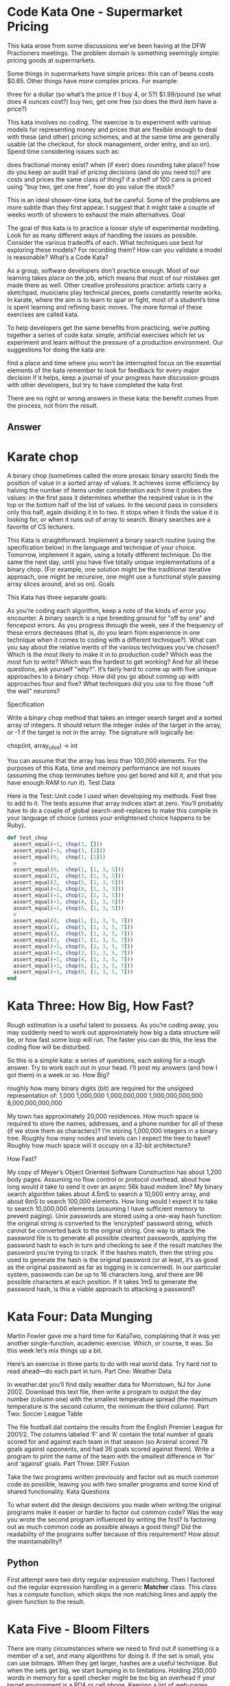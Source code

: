 
* Code Kata One - Supermarket Pricing
  This kata arose from some discussions we’ve been having at the DFW
  Practioners meetings. The problem domain is something seemingly
  simple: pricing goods at supermarkets.

  Some things in supermarkets have simple prices: this can of beans
  costs $0.65. Other things have more complex prices. For example:

  three for a dollar (so what’s the price if I buy 4, or 5?)
  $1.99/pound (so what does 4 ounces cost?)  buy two, get one free (so
  does the third item have a price?)

  This kata involves no coding. The exercise is to experiment with
  various models for representing money and prices that are flexible
  enough to deal with these (and other) pricing schemes, and at the
  same time are generally usable (at the checkout, for stock
  management, order entry, and so on). Spend time considering issues
  such as:

  does fractional money exist?  when (if ever) does rounding take
  place?  how do you keep an audit trail of pricing decisions (and do
  you need to)?  are costs and prices the same class of thing?  if a
  shelf of 100 cans is priced using "buy two, get one free", how do
  you value the stock?

  This is an ideal shower-time kata, but be careful. Some of the
  problems are more subtle than they first appear. I suggest that it
  might take a couple of weeks worth of showers to exhaust the main
  alternatives.  Goal

  The goal of this kata is to practice a looser style of experimental
  modelling. Look for as many different ways of handling the issues as
  possible. Consider the various tradeoffs of each. What techniques
  use best for exploring these models? For recording them? How can you
  validate a model is reasonable?  What’s a Code Kata?

  As a group, software developers don’t practice enough. Most of our
  learning takes place on the job, which means that most of our
  mistakes get made there as well. Other creative professions
  practice: artists carry a sketchpad, musicians play technical
  pieces, poets constantly rewrite works. In karate, where the aim is
  to learn to spar or fight, most of a student’s time is spent
  learning and refining basic moves. The more formal of these
  exercises are called kata.

  To help developers get the same benefits from practicing, we’re
  putting together a series of code kata: simple, artificial exercises
  which let us experiment and learn without the pressure of a
  production environment. Our suggestions for doing the kata are:

  find a place and time where you won’t be interrupted focus on the
  essential elements of the kata remember to look for feedback for
  every major decision if it helps, keep a journal of your progress
  have discussion groups with other developers, but try to have
  completed the kata first

  There are no right or wrong answers in these kata: the benefit comes
  from the process, not from the result.


** Answer

* Karate chop

  A binary chop (sometimes called the more prosaic binary search)
  finds the position of value in a sorted array of values. It achieves
  some efficiency by halving the number of items under consideration
  each time it probes the values: in the first pass it determines
  whether the required value is in the top or the bottom half of the
  list of values. In the second pass in considers only this half,
  again dividing it in to two. It stops when it finds the value it is
  looking for, or when it runs out of array to search. Binary searches
  are a favorite of CS lecturers.

  This Kata is straightforward. Implement a binary search routine
  (using the specification below) in the language and technique of
  your choice. Tomorrow, implement it again, using a totally different
  technique. Do the same the next day, until you have five totally
  unique implementations of a binary chop. (For example, one solution
  might be the traditional iterative approach, one might be recursive,
  one might use a functional style passing array slices around, and so
  on).  Goals

  This Kata has three separate goals:

  As you’re coding each algorithm, keep a note of the kinds of error
  you encounter. A binary search is a ripe breeding ground for "off by
  one" and fencepost errors. As you progress through the week, see if
  the frequency of these errors decreases (that is, do you learn from
  experience in one technique when it comes to coding with a different
  technique?).  What can you say about the relative merits of the
  various techniques you’ve chosen? Which is the most likely to make
  it in to production code? Which was the most fun to write? Which was
  the hardest to get working? And for all these questions, ask
  yourself "why?".  It’s fairly hard to come up with five unique
  approaches to a binary chop. How did you go about coming up with
  approaches four and five? What techniques did you use to fire those
  "off the wall" neurons?

  Specification

  Write a binary chop method that takes an integer search target and a
  sorted array of integers. It should return the integer index of the
  target in the array, or -1 if the target is not in the array. The
  signature will logically be:

  chop(int, array_of_int)  -> int

  You can assume that the array has less than 100,000 elements. For
  the purposes of this Kata, time and memory performance are not
  issues (assuming the chop terminates before you get bored and kill
  it, and that you have enough RAM to run it).  Test Data

  Here is the Test::Unit code I used when developing my methods. Feel
  free to add to it. The tests assume that array indices start at
  zero. You’ll probably have to do a couple of global
  search-and-replaces to make this compile in your language of choice
  (unless your enlightened choice happens to be Ruby).

  #+begin_src ruby
  def test_chop
    assert_equal(-1, chop(3, []))
    assert_equal(-1, chop(3, [1]))
    assert_equal(0,  chop(1, [1]))
    #
    assert_equal(0,  chop(1, [1, 3, 5]))
    assert_equal(1,  chop(3, [1, 3, 5]))
    assert_equal(2,  chop(5, [1, 3, 5]))
    assert_equal(-1, chop(0, [1, 3, 5]))
    assert_equal(-1, chop(2, [1, 3, 5]))
    assert_equal(-1, chop(4, [1, 3, 5]))
    assert_equal(-1, chop(6, [1, 3, 5]))
    #
    assert_equal(0,  chop(1, [1, 3, 5, 7]))
    assert_equal(1,  chop(3, [1, 3, 5, 7]))
    assert_equal(2,  chop(5, [1, 3, 5, 7]))
    assert_equal(3,  chop(7, [1, 3, 5, 7]))
    assert_equal(-1, chop(0, [1, 3, 5, 7]))
    assert_equal(-1, chop(2, [1, 3, 5, 7]))
    assert_equal(-1, chop(4, [1, 3, 5, 7]))
    assert_equal(-1, chop(6, [1, 3, 5, 7]))
    assert_equal(-1, chop(8, [1, 3, 5, 7]))
  end
  #+end_src

* Kata Three: How Big, How Fast?

Rough estimation is a useful talent to possess. As you’re coding away,
you may suddenly need to work out approximately how big a data
structure will be, or how fast some loop will run. The faster you can
do this, the less the coding flow will be disturbed.

So this is a simple kata: a series of questions, each asking for a
rough answer. Try to work each out in your head. I’ll post my answers
(and how I got them) in a week or so.  How Big?

    roughly how many binary digits (bit) are required for the unsigned representation of:
        1,000
        1,000,000
        1,000,000,000
        1,000,000,000,000
        8,000,000,000,000

    My town has approximately 20,000 residences. How much space is
    required to store the names, addresses, and a phone number for all
    of these (if we store them as characters)?  I’m storing 1,000,000
    integers in a binary tree. Roughly how many nodes and levels can I
    expect the tree to have? Roughly how much space will it occupy on
    a 32-bit architecture?

How Fast?

    My copy of Meyer’s Object Oriented Software Construction has about
    1,200 body pages. Assuming no flow control or protocol overhead,
    about how long would it take to send it over an async 56k baud
    modem line?  My binary search algorithm takes about 4.5mS to
    search a 10,000 entry array, and about 6mS to search 100,000
    elements. How long would I expect it to take to search 10,000,000
    elements (assuming I have sufficient memory to prevent paging).
    Unix passwords are stored using a one-way hash function: the
    original string is converted to the ‘encrypted’ password string,
    which cannot be converted back to the original string. One way to
    attack the password file is to generate all possible cleartext
    passwords, applying the password hash to each in turn and checking
    to see if the result matches the password you’re trying to
    crack. If the hashes match, then the string you used to generate
    the hash is the original password (or at least, it’s as good as
    the original password as far as logging in is concerned). In our
    particular system, passwords can be up to 16 characters long, and
    there are 96 possible characters at each position. If it takes 1mS
    to generate the password hash, is this a viable approach to
    attacking a password?

* Kata Four: Data Munging

Martin Fowler gave me a hard time for KataTwo, complaining that it was
yet another single-function, academic exercise. Which, or course, it
was. So this week let’s mix things up a bit.

Here’s an exercise in three parts to do with real world data. Try hard
not to read ahead—do each part in turn.  Part One: Weather Data

In weather.dat you’ll find daily weather data for Morristown, NJ for
June 2002. Download this text file, then write a program to output the
day number (column one) with the smallest temperature spread (the
maximum temperature is the second column, the minimum the third
column).  Part Two: Soccer League Table

The file football.dat contains the results from the English Premier
League for 2001/2. The columns labeled ‘F’ and ‘A’ contain the total
number of goals scored for and against each team in that season (so
Arsenal scored 79 goals against opponents, and had 36 goals scored
against them). Write a program to print the name of the team with the
smallest difference in ‘for’ and ‘against’ goals.  Part Three: DRY
Fusion

Take the two programs written previously and factor out as much common
code as possible, leaving you with two smaller programs and some kind
of shared functionality.  Kata Questions

To what extent did the design decisions you made when writing the
original programs make it easier or harder to factor out common code?
Was the way you wrote the second program influenced by writing the
first?  Is factoring out as much common code as possible always a good
thing? Did the readability of the programs suffer because of this
requirement? How about the maintainability?

** Python
   First attempt were two dirty regular expression matching.  Then I
   factored out the regular expression handling in a generic *Matcher*
   class.  This class has a /compute/ function, which skips the non
   matching lines and apply the given function to the result.

* Kata Five - Bloom Filters

There are many circumstances where we need to find out if something is
a member of a set, and many algorithms for doing it. If the set is
small, you can use bitmaps. When they get larger, hashes are a useful
technique. But when the sets get big, we start bumping in to
limitations. Holding 250,000 words in memory for a spell checker might
be too big an overhead if your target environment is a PDA or cell
phone. Keeping a list of web-pages visited might be extravagant when
you get up to tens of millions of pages. Fortunately, there’s a
technique that can help.

Bloom filters are a 30-year-old statistical way of testing for
membership in a set. They greatly reduce the amount of storage you
need to represent the set, but at a price: they’ll sometimes report
that something is in the set when it isn’t (but it’ll never do the
opposite; if the filter says that the set doesn’t contain your object,
you know that it doesn’t). And the nice thing is you can control the
accuracy; the more memory you’re prepared to give the algorithm, the
fewer false positives you get. I once wrote a spell checker for a
PDP-11 which stored a dictionary of 80,000 words in 16kbytes, and I
very rarely saw it let though an incorrect word. (Update: I must have
mis-remembered these figures, because they are not in line with the
theory. Unfortunately, I can no longer read the 8" floppies holding
the source, so I can’t get the correct numbers. Let’s just say that I
got a decent sized dictionary, along with the spell checker, all in
under 64k.)

Bloom filters are very simple. Take a big array of bits, initially all
zero. Then take the things you want to look up (in our case we’ll use
a dictionary of words). Produce ‘n’ independent hash values for each
word. Each hash is a number which is used to set the corresponding bit
in the array of bits. Sometimes there’ll be clashes, where the bit
will already be set from some other word. This doesn’t matter.

To check to see of a new word is already in the dictionary, perform
the same hashes on it that you used to load the bitmap. Then check to
see if each of the bits corresponding to these hash values is set. If
any bit is not set, then you never loaded that word in, and you can
reject it.

The Bloom filter reports a false positive when a set of hashes for a
word all end up corresponding to bits that were set previously by
other words. In practice this doesn’t happen too often as long as the
bitmap isn’t too heavily loaded with one-bits (clearly if every bit is
one, then it’ll give a false positive on every lookup). There’s a
discussion of the math in Bloom filters at
www.cs.wisc.edu/~cao/papers/summary-cache/node8.html.

So, this kata is fairly straightforward. Implement a Bloom filter
based spell checker. You’ll need some kind of bitmap, some hash
functions, and a simple way of reading in the dictionary and then the
words to check. For the hash function, remember that you can always
use something that generates a fairly long hash (such as MD5) and then
take your smaller hash values by extracting sequences of bits from the
result. On a Unix box you can find a list of words in /usr/dict/words
(or possibly in /usr/share/dict/words). For others, I’ve put a word
list up at pragprog.com/katadata/wordlist.txt.

Play with using different numbers of hashes, and with different bitmap
sizes.

Part two of the exercise is optional. Try generating random
5-character words and feeding them in to your spell checker. For each
word that it says it OK, look it up in the original dictionary. See
how many false positives you get.

** Notes during development
   An interface for a checker can be divided in two important phases:
   - populate
   - check
   
   In the first phase we read the word list and generate the set or do
   any other preparation operation, while in the second phase we
   actually check if a word is part of the dictionary.

   The naive implementation uses just a *set* as data structure,
   reading all the words from the words file.

# It would be useful for this and other cases to define decorators
# able to tell what is the memory usage and the speed of each
# function.
   
   Then I started to reason about the performances, and how do I
   compare the results given by a Naive checking against the results
   of the Bloom filter.  So it would be interesting to have some unit
   tests which are able to tell me if things are gettings slower.

*** Implementation
    The first idea to implement the Bloom filter was to generate an
    array of booleans and use it smartly.  Unfortunately booleans are
    not supported in as types in the array, so we have to resort to
    use long integers and do some math with them.
